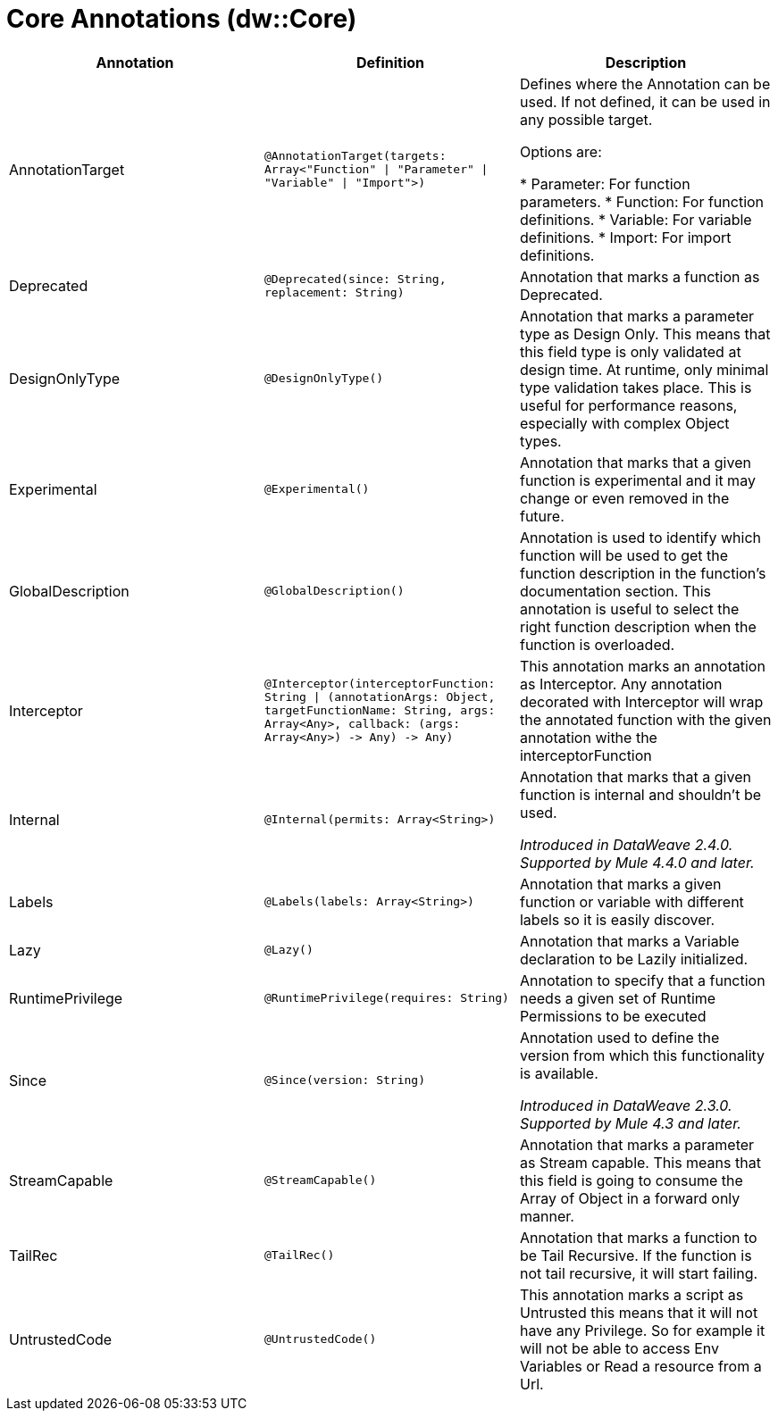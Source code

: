 = Core Annotations (dw::Core)

|===
| Annotation | Definition | Description

| AnnotationTarget
| `@AnnotationTarget&#40;targets: Array<"Function" &#124; "Parameter" &#124; "Variable" &#124; "Import"&#62;&#41;`
| Defines where the Annotation can be used. If not defined, it can be used in any possible target.


Options are:

* Parameter: For function parameters.
* Function: For function definitions.
* Variable: For variable definitions.
* Import: For import definitions.


| Deprecated
| `@Deprecated&#40;since: String, replacement: String&#41;`
| Annotation that marks a function as Deprecated.


| DesignOnlyType
| `@DesignOnlyType&#40;&#41;`
| Annotation that marks a parameter type as Design Only. This means that this
field type is only validated at design time. At runtime, only minimal
type validation takes place. This is useful for performance reasons,
especially with complex Object types.


| Experimental
| `@Experimental&#40;&#41;`
| Annotation that marks that a given function is experimental and it may change or even removed in the future.


| GlobalDescription
| `@GlobalDescription&#40;&#41;`
| Annotation is used to identify which function will be used to get the function description 
in the function's documentation section.
This annotation is useful to select the right function description when the function is overloaded.


| Interceptor
| `@Interceptor&#40;interceptorFunction: String &#124; &#40;annotationArgs: Object, targetFunctionName: String, args: Array<Any&#62;, callback: &#40;args: Array<Any&#62;&#41; &#45;&#62; Any&#41; &#45;&#62; Any&#41;`
| This annotation marks an annotation as Interceptor.
Any annotation decorated with Interceptor will wrap the annotated function with the given annotation
withe the interceptorFunction


| Internal
| `@Internal&#40;permits: Array<String&#62;&#41;`
| Annotation that marks that a given function is internal and shouldn't be used.

 _Introduced in DataWeave 2.4.0. Supported by Mule 4.4.0 and later._


| Labels
| `@Labels&#40;labels: Array<String&#62;&#41;`
| Annotation that marks a given function or variable with different labels so it is easily discover.


| Lazy
| `@Lazy&#40;&#41;`
| Annotation that marks a Variable declaration to be Lazily initialized.


| RuntimePrivilege
| `@RuntimePrivilege&#40;requires: String&#41;`
| Annotation to specify that a function needs a given set of Runtime Permissions to be executed


| Since
| `@Since&#40;version: String&#41;`
| Annotation used to define the version from which this functionality is available.


_Introduced in DataWeave 2.3.0. Supported by Mule 4.3 and later._


| StreamCapable
| `@StreamCapable&#40;&#41;`
| Annotation that marks a parameter as Stream capable. This means that this
field is going to consume the Array of Object in a forward only manner.


| TailRec
| `@TailRec&#40;&#41;`
| Annotation that marks a function to be Tail Recursive. If the function is not
tail recursive, it will start failing.


| UntrustedCode
| `@UntrustedCode&#40;&#41;`
| This annotation marks a script as Untrusted this means that it will not have any Privilege.
So for example it will not be able to access Env Variables or Read a resource from a Url.

|===